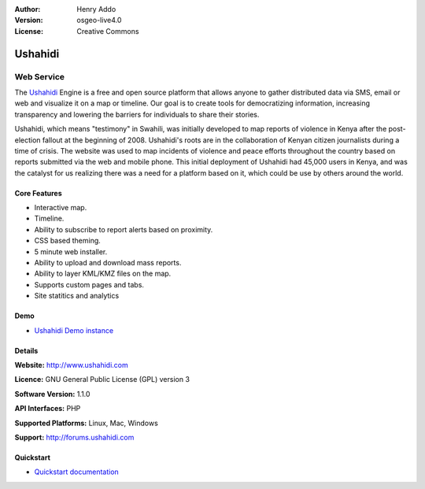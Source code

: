 :Author: Henry Addo
:Version: osgeo-live4.0
:License: Creative Commons

.. _ushahidi-overview:

.. image:: images/project_logos/logo-ushahidi.png
  :scale: 80 %
  :alt: project logo
  :align: right
  :target: http://www.ushahidi.com


Ushahidi
========

Web Service
~~~~~~~~~~~

The `Ushahidi <http://www.ushahidi.com/>`_ Engine is a free and open source
platform that allows anyone to gather distributed data via SMS, email or 
web and visualize it on a map or timeline. Our goal is to create tools for 
democratizing information, increasing transparency and lowering the barriers 
for individuals to share their stories.

.. image:: images/screenshots/1024x768/ushahidi-drc-screenshot.png
  :scale: 50 %
  :alt: screenshot
  :align: right

Ushahidi, which means "testimony" in Swahili, was initially developed to
map reports of violence in Kenya after the post-election fallout at the
beginning of 2008. Ushahidi's roots are in the collaboration of Kenyan
citizen journalists during a time of crisis. The website was used to map
incidents of violence and peace efforts throughout the country based on
reports submitted via the web and mobile phone. This initial deployment of
Ushahidi had 45,000 users in Kenya, and was the catalyst for us realizing
there was a need for a platform based on it, which could be use by others
around the world.


Core Features
-------------
* Interactive map.
* Timeline.
* Ability to subscribe to report alerts based on proximity.
* CSS based theming.
* 5 minute web installer.
* Ability to upload and download mass reports.
* Ability to layer KML/KMZ files on the map.
* Supports custom pages and tabs.
* Site statitics and analytics

Demo
----

* `Ushahidi Demo instance <http://demo.ushahidi.com/>`_

Details
-------

**Website:** http://www.ushahidi.com

**Licence:** GNU General Public License (GPL) version 3

**Software Version:** 1.1.0

**API Interfaces:** PHP

**Supported Platforms:** Linux, Mac, Windows

**Support:** http://forums.ushahidi.com


Quickstart
----------

* `Quickstart documentation <../quickstart/ushahidi_quickstart.html>`_



